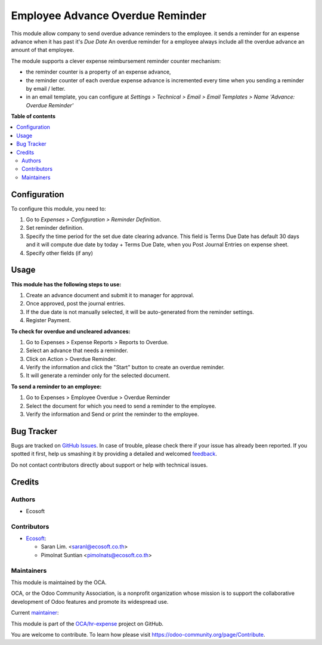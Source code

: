 =================================
Employee Advance Overdue Reminder
=================================

.. !!!!!!!!!!!!!!!!!!!!!!!!!!!!!!!!!!!!!!!!!!!!!!!!!!!!
   !! This file is generated by oca-gen-addon-readme !!
   !! changes will be overwritten.                   !!
   !!!!!!!!!!!!!!!!!!!!!!!!!!!!!!!!!!!!!!!!!!!!!!!!!!!!

.. |badge1| image:: https://img.shields.io/badge/maturity-Beta-yellow.png
    :target: https://odoo-community.org/page/development-status
    :alt: Beta
.. |badge2| image:: https://img.shields.io/badge/licence-AGPL--3-blue.png
    :target: http://www.gnu.org/licenses/agpl-3.0-standalone.html
    :alt: License: AGPL-3
.. |badge3| image:: https://img.shields.io/badge/github-OCA%2Fhr--expense-lightgray.png?logo=github
    :target: https://github.com/OCA/hr-expense/tree/15.0/hr_expense_advance_overdue_reminder
    :alt: OCA/hr-expense
.. |badge4| image:: https://img.shields.io/badge/weblate-Translate%20me-F47D42.png
    :target: https://translation.odoo-community.org/projects/hr-expense-15-0/hr-expense-15-0-hr_expense_advance_overdue_reminder
    :alt: Translate me on Weblate
.. |badge5| image:: https://img.shields.io/badge/runbot-Try%20me-875A7B.png
    :target: https://runbot.odoo-community.org/runbot/289/15.0
    :alt: Try me on Runbot

|badge1| |badge2| |badge3| |badge4| |badge5| 

This module allow company to send overdue advance reminders to the employee.
it sends a reminder for an expense advance when it has past it's *Due Date*
An overdue reminder for a employee always include all the overdue advance an amount of that employee.

The module supports a clever expense reimbursement reminder counter mechanism:

* the reminder counter is a property of an expense advance,
* the reminder counter of each overdue expense advance is incremented every time when you sending a reminder by email / letter.
* in an email template, you can configure at *Settings > Technical > Email > Email Templates > Name 'Advance: Overdue Reminder'*

**Table of contents**

.. contents::
   :local:

Configuration
=============

To configure this module, you need to:

#. Go to *Expenses > Configuration > Reminder Definition*.
#. Set reminder definition.
#. Specify the time period for the set due date clearing advance. This field is Terms Due Date has default 30 days and it will compute due date by today + Terms Due Date, when you Post Journal Entries on expense sheet.
#. Specify other fields (if any)

Usage
=====

**This module has the following steps to use:**

#. Create an advance document and submit it to manager for approval.
#. Once approved, post the journal entries.
#. If the due date is not manually selected, it will be auto-generated from the reminder settings.
#. Register Payment.

**To check for overdue and uncleared advances:**

#. Go to Expenses > Expense Reports > Reports to Overdue.
#. Select an advance that needs a reminder.
#. Click on Action > Overdue Reminder.
#. Verify the information and click the "Start" button to create an overdue reminder.
#. It will generate a reminder only for the selected document.

**To send a reminder to an employee:**

#. Go to Expenses > Employee Overdue > Overdue Reminder
#. Select the document for which you need to send a reminder to the employee.
#. Verify the information and Send or print the reminder to the employee.

Bug Tracker
===========

Bugs are tracked on `GitHub Issues <https://github.com/OCA/hr-expense/issues>`_.
In case of trouble, please check there if your issue has already been reported.
If you spotted it first, help us smashing it by providing a detailed and welcomed
`feedback <https://github.com/OCA/hr-expense/issues/new?body=module:%20hr_expense_advance_overdue_reminder%0Aversion:%2015.0%0A%0A**Steps%20to%20reproduce**%0A-%20...%0A%0A**Current%20behavior**%0A%0A**Expected%20behavior**>`_.

Do not contact contributors directly about support or help with technical issues.

Credits
=======

Authors
~~~~~~~

* Ecosoft

Contributors
~~~~~~~~~~~~

* `Ecosoft <http://ecosoft.co.th>`__:

  * Saran Lim. <saranl@ecosoft.co.th>
  * Pimolnat Suntian <pimolnats@ecosoft.co.th>

Maintainers
~~~~~~~~~~~

This module is maintained by the OCA.

.. image:: https://odoo-community.org/logo.png
   :alt: Odoo Community Association
   :target: https://odoo-community.org

OCA, or the Odoo Community Association, is a nonprofit organization whose
mission is to support the collaborative development of Odoo features and
promote its widespread use.

.. |maintainer-Saran440| image:: https://github.com/Saran440.png?size=40px
    :target: https://github.com/Saran440
    :alt: Saran440

Current `maintainer <https://odoo-community.org/page/maintainer-role>`__:

|maintainer-Saran440| 

This module is part of the `OCA/hr-expense <https://github.com/OCA/hr-expense/tree/15.0/hr_expense_advance_overdue_reminder>`_ project on GitHub.

You are welcome to contribute. To learn how please visit https://odoo-community.org/page/Contribute.
